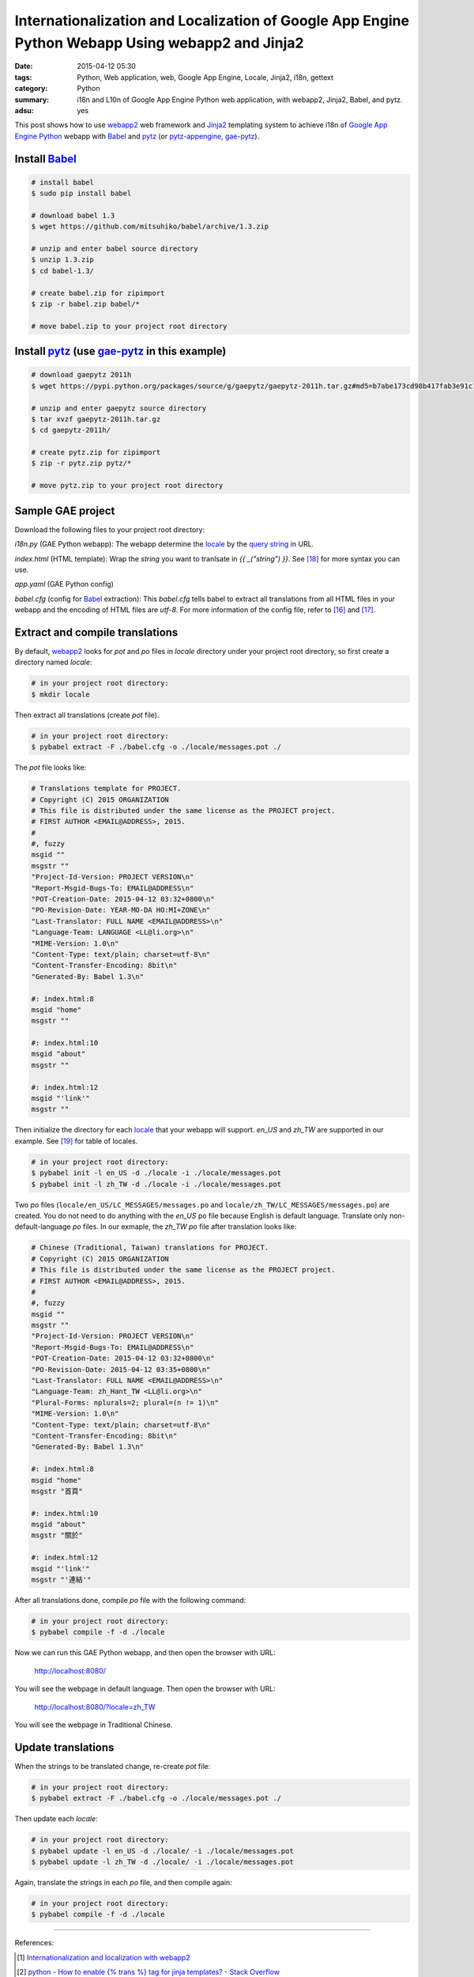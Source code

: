 Internationalization and Localization of Google App Engine Python Webapp Using webapp2 and Jinja2
#################################################################################################

:date: 2015-04-12 05:30
:tags: Python, Web application, web, Google App Engine, Locale, Jinja2, i18n, gettext
:category: Python
:summary: i18n and L10n of Google App Engine Python web application, with
          webapp2, Jinja2, Babel, and pytz.
:adsu: yes


This post shows how to use webapp2_ web framework and Jinja2_ templating system
to achieve i18n of `Google App Engine Python`_ webapp with Babel_ and pytz_ (or
pytz-appengine_, gae-pytz_).


Install Babel_
++++++++++++++

.. code-block:: bash

  # install babel
  $ sudo pip install babel

  # download babel 1.3
  $ wget https://github.com/mitsuhiko/babel/archive/1.3.zip

  # unzip and enter babel source directory
  $ unzip 1.3.zip
  $ cd babel-1.3/

  # create babel.zip for zipimport
  $ zip -r babel.zip babel/*

  # move babel.zip to your project root directory


Install pytz_ (use gae-pytz_ in this example)
+++++++++++++++++++++++++++++++++++++++++++++

.. code-block:: bash

  # download gaepytz 2011h
  $ wget https://pypi.python.org/packages/source/g/gaepytz/gaepytz-2011h.tar.gz#md5=b7abe173cd98b417fab3e91c1498cdd2

  # unzip and enter gaepytz source directory
  $ tar xvzf gaepytz-2011h.tar.gz
  $ cd gaepytz-2011h/

  # create pytz.zip for zipimport
  $ zip -r pytz.zip pytz/*

  # move pytz.zip to your project root directory

.. adsu:: 2

Sample GAE project
++++++++++++++++++

Download the following files to your project root directory:

*i18n.py* (GAE Python webapp): The webapp determine the locale_ by the
`query string`_ in URL.

.. show_github_file:: siongui userpages content/code/i18n-gae-python/i18n.py
.. adsu:: 3

*index.html* (HTML template): Wrap the *string* you want to tranlsate in
*{{ _("string") }}*. See [18]_ for more syntax you can use.

.. show_github_file:: siongui userpages content/code/i18n-gae-python/index.html

*app.yaml* (GAE Python config)

.. show_github_file:: siongui userpages content/code/i18n-gae-python/app.yaml

*babel.cfg* (config for Babel_ extraction): This *babel.cfg* tells babel to
extract all translations from all HTML files in your webapp and the encoding of
HTML files are *utf-8*. For more information of the config file, refer to [16]_
and [17]_.

.. show_github_file:: siongui userpages content/code/i18n-gae-python/babel.cfg


Extract and compile translations
++++++++++++++++++++++++++++++++

By default, webapp2_ looks for *pot* and *po* files in *locale* directory under
your project root directory, so first create a directory named *locale*:

.. code-block:: bash

  # in your project root directory:
  $ mkdir locale

Then extract all translations (create *pot* file).

.. code-block:: bash

  # in your project root directory:
  $ pybabel extract -F ./babel.cfg -o ./locale/messages.pot ./

The *pot* file looks like:

.. code-block:: txt

  # Translations template for PROJECT.
  # Copyright (C) 2015 ORGANIZATION
  # This file is distributed under the same license as the PROJECT project.
  # FIRST AUTHOR <EMAIL@ADDRESS>, 2015.
  #
  #, fuzzy
  msgid ""
  msgstr ""
  "Project-Id-Version: PROJECT VERSION\n"
  "Report-Msgid-Bugs-To: EMAIL@ADDRESS\n"
  "POT-Creation-Date: 2015-04-12 03:32+0800\n"
  "PO-Revision-Date: YEAR-MO-DA HO:MI+ZONE\n"
  "Last-Translator: FULL NAME <EMAIL@ADDRESS>\n"
  "Language-Team: LANGUAGE <LL@li.org>\n"
  "MIME-Version: 1.0\n"
  "Content-Type: text/plain; charset=utf-8\n"
  "Content-Transfer-Encoding: 8bit\n"
  "Generated-By: Babel 1.3\n"

  #: index.html:8
  msgid "home"
  msgstr ""

  #: index.html:10
  msgid "about"
  msgstr ""

  #: index.html:12
  msgid "'link'"
  msgstr ""


Then initialize the directory for each locale_ that your webapp will support.
*en_US* and *zh_TW* are supported in our example. See [19]_ for table of
locales.

.. code-block:: bash

  # in your project root directory:
  $ pybabel init -l en_US -d ./locale -i ./locale/messages.pot
  $ pybabel init -l zh_TW -d ./locale -i ./locale/messages.pot

Two *po* files (``locale/en_US/LC_MESSAGES/messages.po`` and
``locale/zh_TW/LC_MESSAGES/messages.po``) are created. You do not need to do
anything with the *en_US* po file because English is default language.
Translate only non-default-language *po* files. In our exmaple, the *zh_TW* *po*
file after translation looks like:

.. code-block:: txt

  # Chinese (Traditional, Taiwan) translations for PROJECT.
  # Copyright (C) 2015 ORGANIZATION
  # This file is distributed under the same license as the PROJECT project.
  # FIRST AUTHOR <EMAIL@ADDRESS>, 2015.
  #
  #, fuzzy
  msgid ""
  msgstr ""
  "Project-Id-Version: PROJECT VERSION\n"
  "Report-Msgid-Bugs-To: EMAIL@ADDRESS\n"
  "POT-Creation-Date: 2015-04-12 03:32+0800\n"
  "PO-Revision-Date: 2015-04-12 03:35+0800\n"
  "Last-Translator: FULL NAME <EMAIL@ADDRESS>\n"
  "Language-Team: zh_Hant_TW <LL@li.org>\n"
  "Plural-Forms: nplurals=2; plural=(n != 1)\n"
  "MIME-Version: 1.0\n"
  "Content-Type: text/plain; charset=utf-8\n"
  "Content-Transfer-Encoding: 8bit\n"
  "Generated-By: Babel 1.3\n"

  #: index.html:8
  msgid "home"
  msgstr "首頁"

  #: index.html:10
  msgid "about"
  msgstr "關於"

  #: index.html:12
  msgid "'link'"
  msgstr "'連結'"

After all translations done, compile *po* file with the following command:

.. code-block:: bash

  # in your project root directory:
  $ pybabel compile -f -d ./locale

Now we can run this GAE Python webapp, and then open the browser with URL:

  http://localhost:8080/

You will see the webpage in default language. Then open the browser with URL:

  http://localhost:8080/?locale=zh_TW

You will see the webpage in Traditional Chinese.


Update translations
+++++++++++++++++++

When the strings to be translated change, re-create *pot* file:

.. code-block:: bash

  # in your project root directory:
  $ pybabel extract -F ./babel.cfg -o ./locale/messages.pot ./

Then update each *locale*:

.. code-block:: bash

  # in your project root directory:
  $ pybabel update -l en_US -d ./locale/ -i ./locale/messages.pot
  $ pybabel update -l zh_TW -d ./locale/ -i ./locale/messages.pot

Again, translate the strings in each *po* file, and then compile again:

.. code-block:: bash

  # in your project root directory:
  $ pybabel compile -f -d ./locale

----

References:

.. [1] `Internationalization and localization with webapp2 <http://webapp-improved.appspot.com/tutorials/i18n.html>`_

.. [2] `python - How to enable {% trans %} tag for jinja templates? - Stack Overflow <http://stackoverflow.com/questions/8471455/how-to-enable-trans-tag-for-jinja-templates>`_

.. [3] `I18N support · Issue #92 · getpelican/pelican · GitHub <https://github.com/getpelican/pelican/issues/92>`_

.. [4] `python - i18n with jinja2 + GAE - Stack Overflow <http://stackoverflow.com/questions/7961800/i18n-with-jinja2-gae>`_

.. [5] `Enable jinja2 and i18n translations on Google AppEngine | Mikhail Shilkov <http://mikhail.io/2012/07/26/enable-jinja2-and-i18n-translations-on-google-appengine/>`_

.. [6] `How to use i18n from webapp2_extras? - Google Groups <https://groups.google.com/d/topic/google-appengine-python/RhXxIOfnfm0>`_

.. [7] `google app engine - Internationalization with python gae, babel and i18n. Can't output the correct string - Stack Overflow <http://stackoverflow.com/questions/14414960/internationalization-with-python-gae-babel-and-i18n-cant-output-the-correct-s>`_

.. [8] `Internationalization and localization - Wikipedia, the free encyclopedia <http://en.wikipedia.org/wiki/Internationalization_and_localization>`_

.. [9] `python - How to import modules in Google App Engine? - Stack Overflow <http://stackoverflow.com/questions/2710861/how-to-import-modules-in-google-app-engine>`_

.. [10] `Max number of files and blobs is 1000 - Google Code <https://code.google.com/p/googleappengine/issues/detail?id=161>`_

.. [11] `Moon blue diary: Using zipped pytz on GAE <http://takashi-matsuo.blogspot.com/2008/07/using-zipped-pytz-on-gae.html>`_

.. [12] `Moon blue diary: Using the newest zipped pytz on GAE <http://takashi-matsuo.blogspot.com/2008/07/using-newest-zipped-pytz-on-gae.html>`_

.. [13] `brianmhunt/pytz-appengine · GitHub <https://github.com/brianmhunt/pytz-appengine>`_

.. [14] `Babel (old site) <http://babel.edgewall.org/>`_

.. [15] `gaepytz on Python Package Index <https://pypi.python.org/pypi/gaepytz>`_

.. [16] `Babel Integration - Jinja2 Documentation <http://jinja.pocoo.org/docs/dev/integration/#babel-integration>`_

.. [17] `Extraction Method Mapping and Configuration - Working with Message Catalogs - Babel 1.0 documentation <http://babel.pocoo.org/docs/messages/#extraction-method-mapping-and-configuration>`_

.. [18] `i18n - Template Designer Documentation - Jinja2 Documentation <http://jinja.pocoo.org/docs/dev/templates/#i18n>`_

.. [19] `Table of locales - MoodleDocs <https://docs.moodle.org/dev/Table_of_locales>`_



.. _Google App Engine Python: https://cloud.google.com/appengine/docs/python/

.. _pytz: http://pytz.sourceforge.net/

.. _gae-pytz: https://code.google.com/p/gae-pytz/

.. _webapp2: https://webapp-improved.appspot.com/

.. _Jinja2: http://jinja.pocoo.org/docs/dev/

.. _Babel: http://babel.pocoo.org/

.. _pytz-appengine: https://github.com/brianmhunt/pytz-appengine

.. _query string: http://en.wikipedia.org/wiki/Query_string

.. _locale: http://en.wikipedia.org/wiki/Locale
